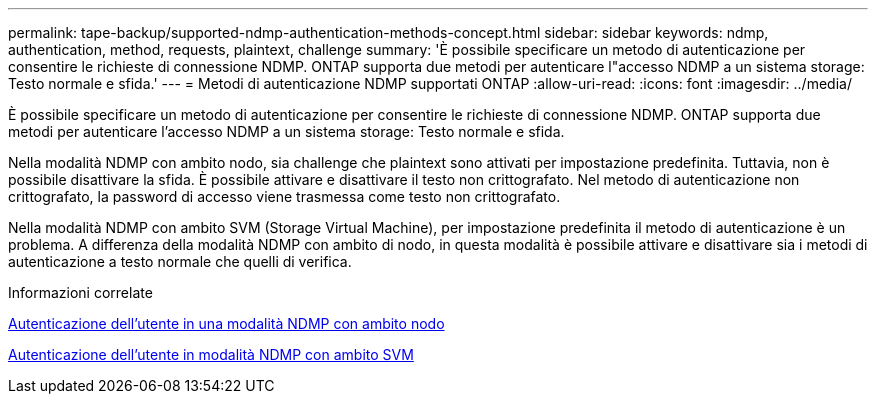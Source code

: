 ---
permalink: tape-backup/supported-ndmp-authentication-methods-concept.html 
sidebar: sidebar 
keywords: ndmp, authentication, method, requests, plaintext, challenge 
summary: 'È possibile specificare un metodo di autenticazione per consentire le richieste di connessione NDMP. ONTAP supporta due metodi per autenticare l"accesso NDMP a un sistema storage: Testo normale e sfida.' 
---
= Metodi di autenticazione NDMP supportati ONTAP
:allow-uri-read: 
:icons: font
:imagesdir: ../media/


[role="lead"]
È possibile specificare un metodo di autenticazione per consentire le richieste di connessione NDMP. ONTAP supporta due metodi per autenticare l'accesso NDMP a un sistema storage: Testo normale e sfida.

Nella modalità NDMP con ambito nodo, sia challenge che plaintext sono attivati per impostazione predefinita. Tuttavia, non è possibile disattivare la sfida. È possibile attivare e disattivare il testo non crittografato. Nel metodo di autenticazione non crittografato, la password di accesso viene trasmessa come testo non crittografato.

Nella modalità NDMP con ambito SVM (Storage Virtual Machine), per impostazione predefinita il metodo di autenticazione è un problema. A differenza della modalità NDMP con ambito di nodo, in questa modalità è possibile attivare e disattivare sia i metodi di autenticazione a testo normale che quelli di verifica.

.Informazioni correlate
xref:user-authentication-node-scoped-ndmp-mode-concept.adoc[Autenticazione dell'utente in una modalità NDMP con ambito nodo]

xref:user-authentication-svm-scoped-ndmp-mode-concept.adoc[Autenticazione dell'utente in modalità NDMP con ambito SVM]
